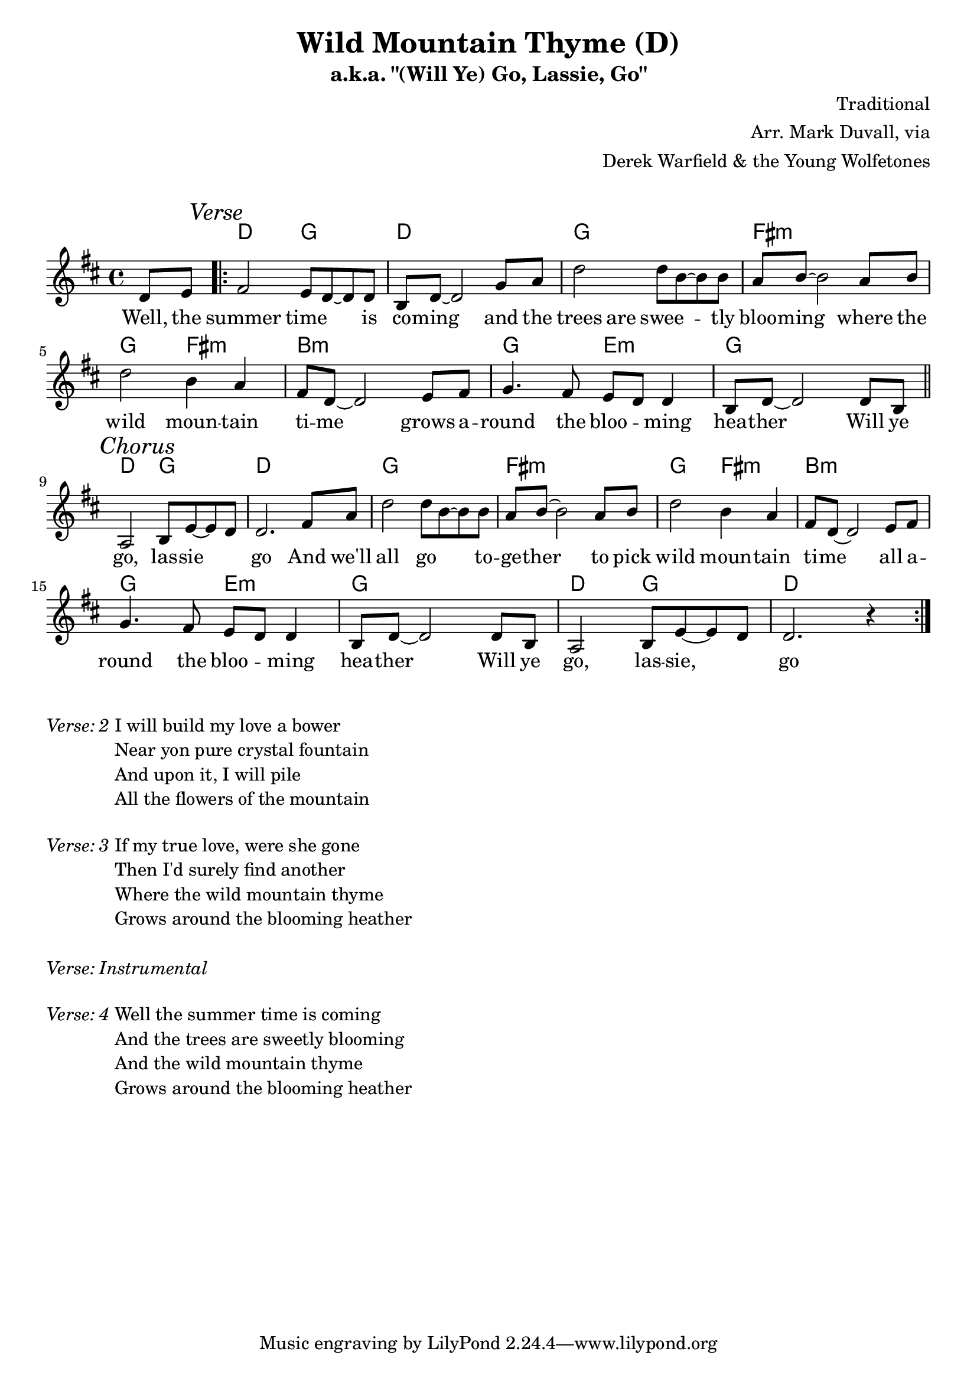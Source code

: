 \version "2.18.2"
\language "english"


%% Copyright (C) 2016 Mark J. Duvall
%% 
%%     This program is free software: you can redistribute it and/or modify
%%     it under the terms of the GNU General Public License as published by
%%     the Free Software Foundation, either version 3 of the License, or
%%     (at your option) any later version.
%% 
%%     This program is distributed in the hope that it will be useful,
%%     but WITHOUT ANY WARRANTY; without even the implied warranty of
%%     MERCHANTABILITY or FITNESS FOR A PARTICULAR PURPOSE.  See the
%%     GNU General Public License for more details.
%% 
%%     You should have received a copy of the GNU General Public License
%%     along with this program.  If not, see <http://www.gnu.org/licenses/>.


%\paper { }
\layout { indent = 0\cm }
blank_line = \markup{ \column{ \vspace #1.0 } }


%% header
\header {
title = \markup \center-column {"Wild Mountain Thyme (D)"}
subtitle = "a.k.a. \"(Will Ye) Go, Lassie, Go\""
%subsubtitle = ""
%composer = ""
%arranger = ""
composer = "Traditional"
arranger = \markup{ \column{ \right-align{ \line{"Arr. Mark Duvall, via"} \line{"Derek Warfield & the Young Wolfetones"} } } }
%opus = ""
}

% a bit of whitespace
\blank_line

%% melody
wild_melody = \new Staff { \relative d' {
\time 4/4
\key d \major

  \partial 4 d8 e8

  \repeat volta 2 {
    
    % verse
    \mark \markup{\italic Verse}
    fs2 e8 d8~ d8 d8 | b8 d8~ d2 g8 a8 | d2 d8 b8~ b8 b8 | a8 b8~ b2 a8 b8 | \break
    d2 b4 a4 | fs8 d8~ d2 e8 fs8 | g4. fs8 e8 d8 d4 | b8 d8~ d2 d8 b8 | \bar "||" \break 

    % chorus
    \mark \markup{\italic Chorus}
    a2 b8 e8~ e8 d8 | d2. fs8 a8 | 
    d2 d8 b8~ b8 b8 | a8 b8~ b2 a8 b8 | d2 b4 a4 | fs8 d8~ d2 e8 fs8 | \break
    g4. fs8 e8 d8 d4 | b8 d8~ d2 d8 b8 |
    a2 b8 e8~ e8 d8 | d2. r4 | %\break 

  }

} }  % end \relative and Staff


%% chords
wild_chords = \chords {
  
  \partial 4 s4

  % verse:
  d2 g2 | d1 | g1 | fs1:m |
  g2 fs2:m | b1:m | g2 e2:m | g1 |
  d2 g2 | d1 |

  % chorus:
  g1 | fs1:m |
  g2 fs2:m | b1:m | g2 e2:m | g1 |
  d2 g2 | d1 |
  
} % end \chords


%% lyrics
% first verse
wild_verse_one = \new Lyrics { \lyricmode {

  \partial 4 Well,8 the8

  % verse
  summer2 time4 \skip 8 is8 | co8 -- ming8 \skip 2 and8 the8 | trees4. are8 swee8 -- \skip 4 tly8 | bloo8 -- ming8 \skip 2 where8 the8 |
  wild2 moun4 -- tain4 | ti8 -- me8 \skip 2 grows8 a8 -- | round4. the8 bloo4 -- ming4 | hea8 -- ther8 \skip 2 Will8 ye8 |
  
  % chorus
  go,2 las8 -- sie8 \skip 4 | go2. And8 we'll8 | all2 go4. to8 -- | ge8 -- ther8 \skip 2 to8 pick8 |
  wild2 moun4 -- tain4 | ti8 -- me8 \skip 2 all8 a8 -- | round4. the8 bloo4 -- ming4 | hea8 -- ther8 \skip 2 Will8 ye8 |
  go,2 las8 -- sie,8 \skip 4 | go1 |

} } % end \lyricmode and Lyrics

% additional verses
wild_verse_two = \markup {
  \italic{ Verse: 2 }
  \wordwrap-string #"
  
  I will build my love a bower
  
  Near yon pure crystal fountain

  And upon it, I will pile
  
  All the flowers of the mountain

  "
} % end \markup

wild_verse_three = \markup {
  \italic{ Verse: 3 }
  \wordwrap-string #"
  
  If my true love, were she gone

  Then I'd surely find another

  Where the wild mountain thyme

  Grows around the blooming heather

  "
} % end \markup

wild_verse_inst = \markup {
  \italic{ Verse: Instrumental }
} % end \markup

wild_verse_four = \markup {
  \italic{ Verse: 4 }
  \wordwrap-string #"
  
  Well the summer time is coming

  And the trees are sweetly blooming

  And the wild mountain thyme

  Grows around the blooming heather

  "
} % end \markup


%% MAIN
% set on staff:
\score {
  <<
    \wild_chords
    \wild_melody
    \wild_verse_one
  >>
}  %end \score

% a bit of whitespace:
\blank_line

% additional verses below:
\wild_verse_two		\blank_line
\wild_verse_three	\blank_line
\wild_verse_inst	\blank_line
\wild_verse_four


%% all pau!   )
